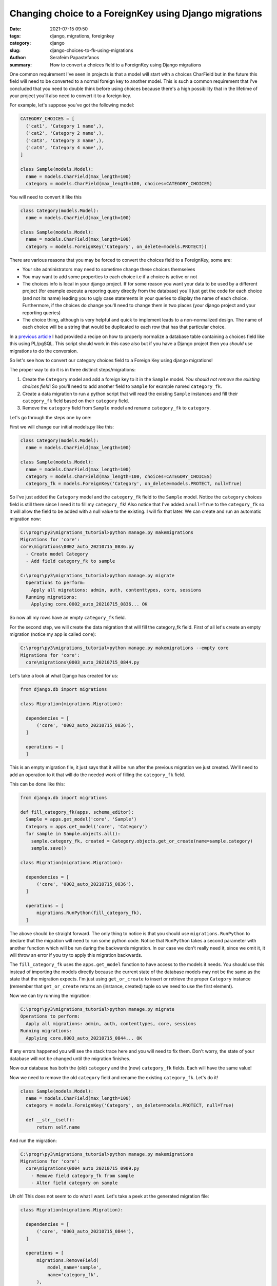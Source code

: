 Changing choice to a ForeignKey using Django migrations
#######################################################

:date: 2021-07-15 09:50
:tags: django, migrations, foreignkey
:category: django
:slug: django-choices-to-fk-using-migrations
:author: Serafeim Papastefanos
:summary: How to convert a choices field to a ForeignKey using Django migrations

One common requirement I've seen in projects is that a model will start with a 
choices CharField but in the future this field will need to be converted to a normal
foreign key to another model. This is such a common requirement that I've concluded that 
you need to double think before using choices because there's a high possibility that in the 
lifetime of your project you'll also need to convert it to a foreign key. 

For example, let's suppose you've got the following model:

.. code-block:: python

  CATEGORY_CHOICES = [
    ('cat1', 'Category 1 name',),
    ('cat2', 'Category 2 name',),
    ('cat3', 'Category 3 name',),
    ('cat4', 'Category 4 name',),
  ]

  class Sample(models.Model):
    name = models.CharField(max_length=100)
    category = models.CharField(max_length=100, choices=CATEGORY_CHOICES)


You will need to convert it like this 

.. code-block:: python

  class Category(models.Model):
    name = models.CharField(max_length=100)
  
  class Sample(models.Model):
    name = models.CharField(max_length=100)
    category = models.ForeignKey('Category', on_delete=models.PROTECT))


There are various reasons that you may be forced to convert the choices field to a ForeignKey, some are:

* Your site administrators may need to sometime change these choices themselves
* You may want to add some properties to each choice i.e if a choice is active or not
* The choices info is local in your django project. If for some reason you want your data to be used by a different project (for example execute a reporing query directly from the database) you'll just get the code for each choice (and not its name) leading you to ugly case statements in your queries to display the name of each choice. Furthermore, if the choices do change you'll need to change them in two places (your django project and your reporting queries)
* The choice thing, although is very helpful and quick to implement leads to a non-normalized design. The name of each choice will be a string that would be duplicated to each row that has that particular choice.

In a `previous article <{filename}postgresql-auto-create-category-column.rst>`_ I had provided a recipe on how to 
properly normalize a database table containing a choices field like this using PL/pgSQL. This script should work in 
this case also but if you have a Django project then you *should* use migrations to do the conversion.

So let's see how to convert our category choices field to a Foreign Key using django migrations! 

The proper way to do it is in three distinct steps/migrations:

1. Create the ``Category`` model and add a foreign key to it in the ``Sample`` model. *You should not remove the existing choices field*! So you'll need to add another field to ``Sample`` for example named ``category_fk``.
2. Create a data migration to run a python script that will read the existing ``Sample`` instances and fill their ``category_fk`` field based on their ``category`` field.
3. Remove the ``category`` field from ``Sample`` model and rename ``category_fk`` to ``category``.

Let's go through the steps one by one:

First we will change our initial models.py like this:

.. code-block:: python
  
  class Category(models.Model):
    name = models.CharField(max_length=100)

  class Sample(models.Model):
    name = models.CharField(max_length=100)
    category = models.CharField(max_length=100, choices=CATEGORY_CHOICES)
    category_fk = models.ForeignKey('Category', on_delete=models.PROTECT, null=True)

So I've just added the ``Category`` model and the  ``category_fk`` field to the ``Sample`` model. Notice the ``category`` choices field is still there since I need it to fill my ``category_fk``!
Also notice that I've added a ``null=True`` to the ``category_fk`` so it will allow the field to be added with a null value to the existing. I will fix that later.
We can create and run an automatic migration now:

.. code::

  C:\progr\py3\migrations_tutorial>python manage.py makemigrations
  Migrations for 'core':
  core\migrations\0002_auto_20210715_0836.py
    - Create model Category
    - Add field category_fk to sample

  C:\progr\py3\migrations_tutorial>python manage.py migrate
    Operations to perform:
      Apply all migrations: admin, auth, contenttypes, core, sessions
    Running migrations:
      Applying core.0002_auto_20210715_0836... OK


So now all my rows have an empty ``category_fk`` field. 

For the second step, we will create the data migration that will fill the category_fk field. First of all let's create an empty migration (notice my app is called ``core``):

.. code:: 

  C:\progr\py3\migrations_tutorial>python manage.py makemigrations --empty core
  Migrations for 'core':
    core\migrations\0003_auto_20210715_0844.py


Let's take a look at what Django has created for us:

.. code-block:: python
 
  from django.db import migrations

  class Migration(migrations.Migration):

    dependencies = [
        ('core', '0002_auto_20210715_0836'),
    ]

    operations = [
    ]

This is an empty migration file, it just says that it will be run after the previous migration we just created. We'll need to
add an operation to it that will do the needed work of filling the ``category_fk`` field.

This can be done like this:

.. code-block:: python

  from django.db import migrations

  def fill_category_fk(apps, schema_editor):
    Sample = apps.get_model('core', 'Sample')
    Category = apps.get_model('core', 'Category')
    for sample in Sample.objects.all():
      sample.category_fk, created = Category.objects.get_or_create(name=sample.category)
      sample.save()

  class Migration(migrations.Migration):

    dependencies = [
        ('core', '0002_auto_20210715_0836'),
    ]

    operations = [
        migrations.RunPython(fill_category_fk),
    ]


The above should be straight forward. The only thing to notice is that you should use ``migrations.RunPython`` to declare that 
the migration will need to run some python code. Notice that ``RunPython`` takes a second parameter with another function which 
will be run during the backwards migration. In our case we don't really need it, since we omit it, it will throw an error if 
you try to apply this migration backwards. 

The ``fill_category_fk`` uses the ``apps.get_model`` function to have access to the models it needs. You should use this instead 
of importing the models directly because the current state of the database models may not be the same as the state that the 
migration expects. I'm just using ``get_or_create`` to insert or retrieve the proper ``Category`` instance (remember that 
``get_or_create`` returns an (instance, created) tuple so we need to use the first element).

Now we can try running the migration:

.. code-block:: python 

  C:\progr\py3\migrations_tutorial>python manage.py migrate
  Operations to perform:
    Apply all migrations: admin, auth, contenttypes, core, sessions
  Running migrations:
    Applying core.0003_auto_20210715_0844... OK


If any errors happened you will see the stack trace here and you will need to fix them. Don't worry, the state of your database
will not be changed until the migration finishes.

Now our database has both the (old) ``category`` and the (new) ``category_fk`` fields. Each will have the same value!

Now we need to remove the old ``category`` field and rename the existing ``category_fk``. Let's do it!

.. code-block:: python

  class Sample(models.Model):
    name = models.CharField(max_length=100)
    category = models.ForeignKey('Category', on_delete=models.PROTECT, null=True)

    def __str__(self):
        return self.name

And run the migration:

.. code::

  C:\progr\py3\migrations_tutorial>python manage.py makemigrations
  Migrations for 'core':
    core\migrations\0004_auto_20210715_0909.py
      - Remove field category_fk from sample
      - Alter field category on sample


Uh oh! This does not seem to do what I want. Let's take a peek at the generated migration file:

.. code-block:: python 

  class Migration(migrations.Migration):

    dependencies = [
        ('core', '0003_auto_20210715_0844'),
    ]

    operations = [
        migrations.RemoveField(
            model_name='sample',
            name='category_fk',
        ),
        migrations.AlterField(
            model_name='sample',
            name='category',
            field=models.ForeignKey(null=True, on_delete=django.db.models.deletion.PROTECT, to='core.Category'),
        ),
    ]

This will remove the ``category_fk`` field we just filled from our model and then try to convert the old ``category`` field 
to a foreign key! If you try to run the migration you'll get an exception because the existing ``category`` field cannot be 
converted to a ForeignKey! 

It seems that Django migrations isn't so smart after all... To resolve that we could just create two separate migrations: 
One to remove the old ``category`` field and the other to rename the ``category_fk`` field to ``category``. Django would 
know then that we have renamed the ``category_fk`` field. This method works fine but if you are using ``category`` in your 
admin (or forms) django will complain with errors like this:

``<class 'core.admin.SampleAdmin'>: (admin.E108) The value of 'list_display[1]' refers to 'category', which is not a callable, an attribute of 'SampleAdmin', or an attribute or method on 'core.Sample'.``

So you'll need to rename to fix this before running the migration (and if you actually fix it you may just bite the bullet and use category_fk to avoid re-renaming it back to category). 

This is rather a pain so I'll give you another way: Edit the created migration file to do exactly what you need, i.e remove the existing 
``category`` field and rename ``category_fk`` to ``category``. Here's the migration file:

.. code-block:: python 

  class Migration(migrations.Migration):

    dependencies = [
        ('core', '0003_auto_20210715_0844'),
    ]

    operations = [
        migrations.RemoveField(
            model_name='sample',
            name='category',
        ),
        migrations.RenameField(
            model_name='sample',
            old_name='category_fk',
            new_name='category',  
        ),
    ]


So in this migration we first remove the existing ``category`` field and then we rename the ``category_fk`` field to ``category``. Let's try to run it:

.. code::

  C:\progr\py3\migrations_tutorial>python manage.py migrate
  Operations to perform:
    Apply all migrations: admin, auth, contenttypes, core, sessions
  Running migrations:
    Applying core.0004_auto_20210715_0909... OK

Success! 


